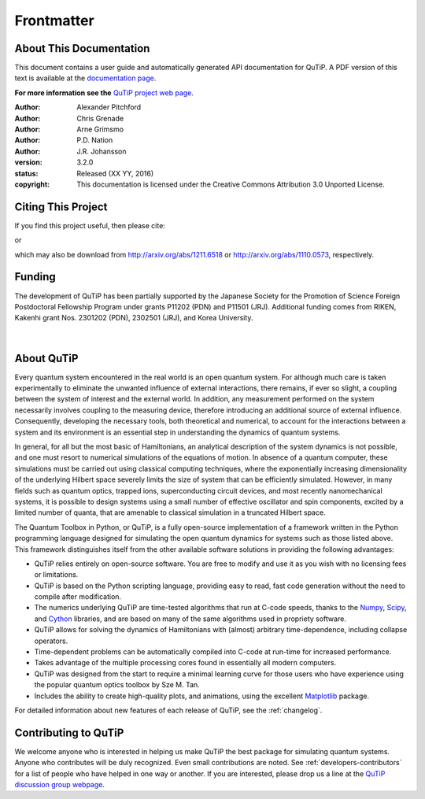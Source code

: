 .. QuTiP 
   Copyright (C) 2011 and later, Paul D. Nation & Robert J. Johansson

.. _frontmatter:

*************
Frontmatter
*************

.. _about-docs:

About This Documentation
==========================

This document contains a user guide and automatically generated API documentation for QuTiP. A PDF version of this text is available at the `documentation page <http://www.qutip.org/documentation.html>`_. 

**For more information see the** `QuTiP project web page`_.

.. _QuTiP project web page: http://www.qutip.org


:Author: Alexander Pitchford

:Author: Chris Grenade

:Author: Arne Grimsmo

:Author: P.D. Nation

:Author: J.R. Johansson


:version: 3.2.0
:status: Released (XX YY, 2016)
:copyright: This documentation is licensed under the Creative Commons Attribution 3.0 Unported License.

.. _citing-qutip:

Citing This Project
==========================
    
If you find this project useful, then please cite:

.. centered:: J. R. Johansson, P.D. Nation, and F. Nori, "QuTiP 2: A Python framework for the dynamics of open quantum systems", Comp. Phys. Comm. **184**, 1234 (2013).

or

.. centered:: J. R. Johansson, P.D. Nation, and F. Nori, "QuTiP: An open-source Python framework for the dynamics of open quantum systems", Comp. Phys. Comm. **183**, 1760 (2012).


which may also be download from http://arxiv.org/abs/1211.6518 or http://arxiv.org/abs/1110.0573, respectively.

.. _funding-qutip:

Funding
=======

The development of QuTiP has been partially supported by the Japanese Society for the Promotion of Science Foreign Postdoctoral Fellowship Program under grants P11202 (PDN) and P11501 (JRJ).  Additional funding comes from RIKEN, Kakenhi grant Nos. 2301202 (PDN), 2302501 (JRJ), and Korea University. 

.. _image-jsps:

.. figure:: figures/jsps.jpg
   :width: 4in
   :figclass: align-center

.. _image-riken:

.. figure:: figures/riken-logo.png
	:width: 1.5in
	:figclass: align-center

|

.. _image-korea:

.. figure:: figures/korea-logo.png
	:width: 3in
	:figclass: align-center


.. _about:

About QuTiP
===========

Every quantum system encountered in the real world is an open quantum system. For although much care is taken experimentally to eliminate the unwanted influence of external interactions, there remains, if ever so slight, a coupling between the system of interest and the external world. In addition, any measurement performed on the system necessarily involves coupling to the measuring device, therefore introducing an additional source of external influence. Consequently, developing the necessary tools, both theoretical and numerical, to account for the interactions between a system and its environment is an essential step in understanding the dynamics of quantum systems.

In general, for all but the most basic of Hamiltonians, an analytical description of the system dynamics is not possible, and one must resort to numerical simulations of the equations of motion. In absence of a quantum computer, these simulations must be carried out using classical computing techniques, where the exponentially increasing dimensionality of the underlying Hilbert space severely limits the size of system that can be efficiently simulated. However, in many fields such as quantum optics, trapped ions, superconducting circuit devices, and most recently nanomechanical systems, it is possible to design systems using a small number of effective oscillator and spin components, excited by a limited number of quanta, that are amenable to classical simulation in a truncated Hilbert space.

The Quantum Toolbox in Python, or QuTiP, is a fully open-source implementation of a framework written in the Python programming language designed for simulating the open quantum dynamics for systems such as those listed above. This framework distinguishes itself from the other available software solutions in providing the following advantages:

* QuTiP relies entirely on open-source software.  You are free to modify and use it as you wish with no licensing fees or limitations.

* QuTiP is based on the Python scripting language, providing easy to read, fast code generation without the need to compile after modification.

* The numerics underlying QuTiP are time-tested algorithms that run at C-code speeds, thanks to the `Numpy <http://numpy.scipy.org/>`_, `Scipy <http://www.scipy.org/scipylib>`_, and `Cython <http://cython.org>`_ libraries, and are based on many of the same algorithms used in propriety software.

* QuTiP allows for solving the dynamics of Hamiltonians with (almost) arbitrary time-dependence, including collapse operators.

* Time-dependent problems can be automatically compiled into C-code at run-time for increased performance.

* Takes advantage of the multiple processing cores found in essentially all modern computers.

* QuTiP was designed from the start to require a minimal learning curve for those users who have experience using the popular quantum optics toolbox by Sze M. Tan. 

* Includes the ability to create high-quality plots, and animations, using the excellent `Matplotlib <http://matplotlib.sourceforge.net/>`_ package.


For detailed information about new features of each release of QuTiP, see the :ref:`changelog`.


Contributing to QuTiP
=====================
We welcome anyone who is interested in helping us make QuTiP the best package for simulating quantum systems. Anyone who contributes will be duly recognized.  Even small contributions are noted. See :ref:`developers-contributors` for a list of people who have helped in one way or another. If you are interested, please drop us a line at the `QuTiP discussion group webpage`_. 


.. _QuTiP discussion group webpage: http://groups.google.com/group/qutip.

